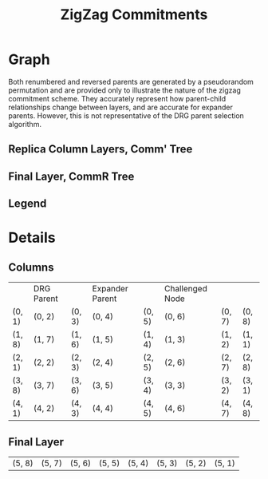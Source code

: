 #+TITLE: ZigZag Commitments
#+OPTIONS: author:nil creator:nil timestamp:nil

#+begin_src lisp :exports none
  (ql:quickload :orient)
#+end_src

#+RESULTS:
| :ORIENT |

* Graph
#+NAME: layer-0
#+BEGIN_SRC lisp :package "filecoin.theory" :results output silent :exports none 
(defparameter *zigzag-graph* (make-zigzag-graph 8 6))
(emit-layer-graph (nth 0 (zigzag-graph-layer-graphs *zigzag-graph*)))
#+END_SRC


Both renumbered and reversed parents are generated by a pseudorandom permutation and are provided only to illustrate the
nature of the zigzag commitment scheme. They accurately represent how parent-child relationships change between layers,
and are accurate for expander parents. However, this is not representative of the DRG parent selection algorithm.

** Replica Column Layers, Comm' Tree

#+BEGIN_SRC dot :file layer-0.png :var input=layer-0 :exports results
$input
#+END_SRC

#+RESULTS:
[[file:layer-0.png]]

#+NAME: layer-1
#+BEGIN_SRC lisp :package "filecoin.theory" :results output silent :exports none 
(emit-layer-graph (nth 1 (zigzag-graph-layer-graphs *zigzag-graph*)))
#+END_SRC

#+BEGIN_SRC dot :file layer-1.png :var input=layer-1 :exports results
$input
#+END_SRC

#+RESULTS:
[[file:layer-1.png]]

#+NAME: layer-2
#+BEGIN_SRC lisp :package "filecoin.theory" :results output silent :exports none 
(emit-layer-graph (nth 2 (zigzag-graph-layer-graphs *zigzag-graph*)))
#+END_SRC

#+BEGIN_SRC dot :file layer=2.png :var input=layer-2 :exports results
$input
#+END_SRC

#+RESULTS:
[[file:layer=2.png]]

#+NAME: layer-3
#+BEGIN_SRC lisp :package "filecoin.theory" :results output silent :exports none 
(emit-layer-graph (nth 3 (zigzag-graph-layer-graphs *zigzag-graph*)))
#+END_SRC

#+BEGIN_SRC dot :file layer-3.png :var input=layer-3 :exports results
$input
#+END_SRC

#+RESULTS:
[[file:layer-3.png]]

#+NAME: layer-4
#+BEGIN_SRC lisp :package "filecoin.theory" :results output silent :exports none 
(emit-layer-graph (nth 4 (zigzag-graph-layer-graphs *zigzag-graph*)))
#+END_SRC

#+BEGIN_SRC dot :file layer-4.png :var input=layer-4 :exports results
$input
#+END_SRC

#+RESULTS:
[[file:layer-4.png]]

#+NAME: layer-5
#+BEGIN_SRC lisp :package "filecoin.theory" :results output silent :exports none 
(emit-layer-graph (nth 5 (zigzag-graph-layer-graphs *zigzag-graph*)))
#+END_SRC

** Final Layer, CommR Tree
#+BEGIN_SRC dot :file layer-5.png :var input=layer-5 :exports results
$input
#+END_SRC

#+RESULTS:
[[file:layer-5.png]]



#+NAME: legend
#+BEGIN_SRC lisp :package "filecoin.theory" :results output silent :exports none
(emit-legend)
#+END_SRC

** Legend
#+BEGIN_SRC dot :file layer-legend.png :var input=legend :exports results
$input
#+END_SRC

#+RESULTS:
[[file:layer-legend.png]]


* Details
** Columns
#+BEGIN_SRC lisp :package "filecoin.theory" :exports results
(columns *zigzag-graph*)
#+END_SRC

#+RESULTS:
|        | DRG Parent |        | Expander Parent |        | Challenged Node |        |        |
| (0, 1) | (0, 2)     | (0, 3) | (0, 4)          | (0, 5) | (0, 6)          | (0, 7) | (0, 8) |
| (1, 8) | (1, 7)     | (1, 6) | (1, 5)          | (1, 4) | (1, 3)          | (1, 2) | (1, 1) |
| (2, 1) | (2, 2)     | (2, 3) | (2, 4)          | (2, 5) | (2, 6)          | (2, 7) | (2, 8) |
| (3, 8) | (3, 7)     | (3, 6) | (3, 5)          | (3, 4) | (3, 3)          | (3, 2) | (3, 1) |
| (4, 1) | (4, 2)     | (4, 3) | (4, 4)          | (4, 5) | (4, 6)          | (4, 7) | (4, 8) |

** Final Layer
 #+BEGIN_SRC lisp :package "filecoin.theory" :exports results
(final-layer *zigzag-graph*)
#+END_SRC

 #+RESULTS:
 | (5, 8) | (5, 7) | (5, 6) | (5, 5) | (5, 4) | (5, 3) | (5, 2) | (5, 1) |

